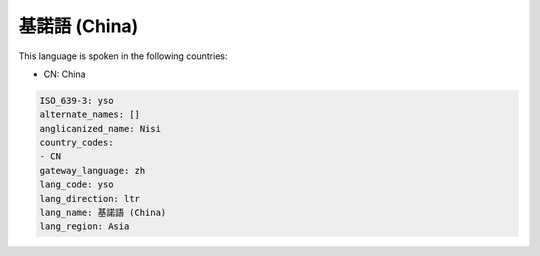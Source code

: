 .. _yso:

基諾語 (China)
=================

This language is spoken in the following countries:

* CN: China

.. code-block:: yaml

    ISO_639-3: yso
    alternate_names: []
    anglicanized_name: Nisi
    country_codes:
    - CN
    gateway_language: zh
    lang_code: yso
    lang_direction: ltr
    lang_name: 基諾語 (China)
    lang_region: Asia
    
